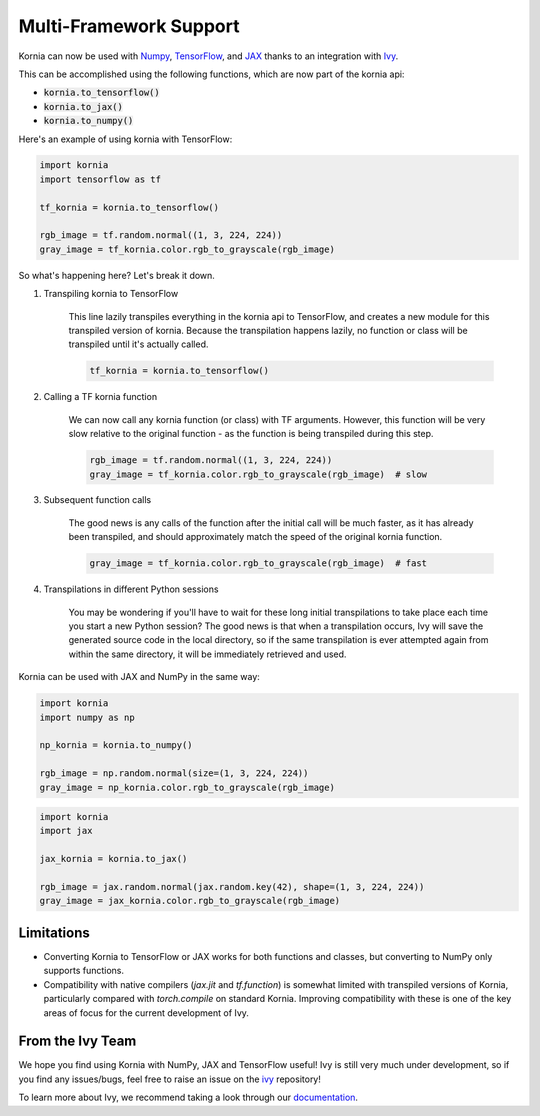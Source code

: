 .. raw:: html

   <div style="display: block;" align="center">
       <img class="dark-light" width="30%" src="https://raw.githubusercontent.com/ivy-llc/assets/refs/heads/main/assets/logos/ivy-long.svg"/>
   </div>
   <br>

Multi-Framework Support
=======================

Kornia can now be used with `Numpy <https://numpy.org/>`_, `TensorFlow <https://www.tensorflow.org/>`_, 
and `JAX <https://jax.readthedocs.io/en/latest/index.html>`_ 
thanks to an integration with `Ivy <https://github.com/ivy-llc/ivy>`_. 

This can be accomplished using the following functions, which are now part of the kornia api:

* :code:`kornia.to_tensorflow()`

* :code:`kornia.to_jax()`

* :code:`kornia.to_numpy()`

Here's an example of using kornia with TensorFlow:

.. code:: python

    import kornia
    import tensorflow as tf

    tf_kornia = kornia.to_tensorflow()

    rgb_image = tf.random.normal((1, 3, 224, 224))
    gray_image = tf_kornia.color.rgb_to_grayscale(rgb_image)

So what's happening here? Let's break it down.

#. Transpiling kornia to TensorFlow

    This line lazily transpiles everything in the kornia api to TensorFlow, and creates a new module for this transpiled version of kornia.
    Because the transpilation happens lazily, no function or class will be transpiled until it's actually called.

    .. code-block:: python

        tf_kornia = kornia.to_tensorflow()

#. Calling a TF kornia function

    We can now call any kornia function (or class) with TF arguments. However, this function will be very slow relative to
    the original function - as the function is being transpiled during this step.

    .. code-block:: python

        rgb_image = tf.random.normal((1, 3, 224, 224))
        gray_image = tf_kornia.color.rgb_to_grayscale(rgb_image)  # slow

#. Subsequent function calls

    The good news is any calls of the function after the initial call will be much faster, as it has already been transpiled, 
    and should approximately match the speed of the original kornia function.

    .. code-block:: python

        gray_image = tf_kornia.color.rgb_to_grayscale(rgb_image)  # fast

#. Transpilations in different Python sessions

    You may be wondering if you'll have to wait for these long initial transpilations to take place each time you start a
    new Python session? The good news is that when a transpilation occurs, Ivy will save the generated source code in the
    local directory, so if the same transpilation is ever attempted again from within the same directory, it will be
    immediately retrieved and used.


Kornia can be used with JAX and NumPy in the same way:

.. code:: python

    import kornia
    import numpy as np

    np_kornia = kornia.to_numpy()

    rgb_image = np.random.normal(size=(1, 3, 224, 224))
    gray_image = np_kornia.color.rgb_to_grayscale(rgb_image)


.. code:: python

    import kornia
    import jax

    jax_kornia = kornia.to_jax()

    rgb_image = jax.random.normal(jax.random.key(42), shape=(1, 3, 224, 224))
    gray_image = jax_kornia.color.rgb_to_grayscale(rgb_image)


Limitations
-----------

* Converting Kornia to TensorFlow or JAX works for both functions and classes, but converting to NumPy only supports functions.

* Compatibility with native compilers (*jax.jit* and *tf.function*) is somewhat limited with transpiled versions of Kornia,
  particularly compared with *torch.compile* on standard Kornia. Improving compatibility with these is one of the key areas of
  focus for the current development of Ivy.


From the Ivy Team
-----------------

We hope you find using Kornia with NumPy, JAX and TensorFlow useful! Ivy is still very much under development, 
so if you find any issues/bugs, feel free to raise an issue on the `ivy <https://github.com/ivy-llc/ivy>`_ repository!

To learn more about Ivy, we recommend taking a look through our `documentation <https://ivy.dev/docs/>`_.
